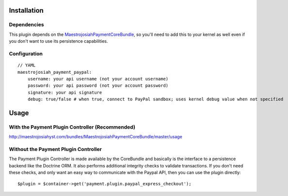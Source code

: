 ============
Installation
============
Dependencies
------------
This plugin depends on the MaestrojosiahPaymentCoreBundle_, so you'll need to add this to your kernel
as well even if you don't want to use its persistence capabilities.

Configuration
-------------
::

    // YAML
    maestrojosiah_payment_paypal:
        username: your api username (not your account username)
        password: your api password (not your account password)
        signature: your api signature
        debug: true/false # when true, connect to PayPal sandbox; uses kernel debug value when not specified


=====
Usage
=====
With the Payment Plugin Controller (Recommended)
------------------------------------------------
http://maestrojosiahyst.com/bundles/MaestrojosiahPaymentCoreBundle/master/usage

Without the Payment Plugin Controller
-------------------------------------
The Payment Plugin Controller is made available by the CoreBundle and basically is the 
interface to a persistence backend like the Doctrine ORM. It also performs additional 
integrity checks to validate transactions. If you don't need these checks, and only want 
an easy way to communicate with the Paypal API, then you can use the plugin directly::

    $plugin = $container->get('payment.plugin.paypal_express_checkout');

.. _MaestrojosiahPaymentCoreBundle: https://github.com/schmittjoh/MaestrojosiahPaymentCoreBundle/blob/master/Resources/doc/index.rst

